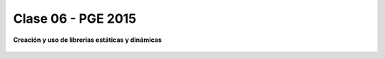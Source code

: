 .. -*- coding: utf-8 -*-

.. _rcs_subversion:

Clase 06 - PGE 2015
===================

**Creación y uso de librerías estáticas y dinámicas**

.. figure:: images/clase06/portada_pdf.png
	:target: resources/clase06/librerias.pdf


